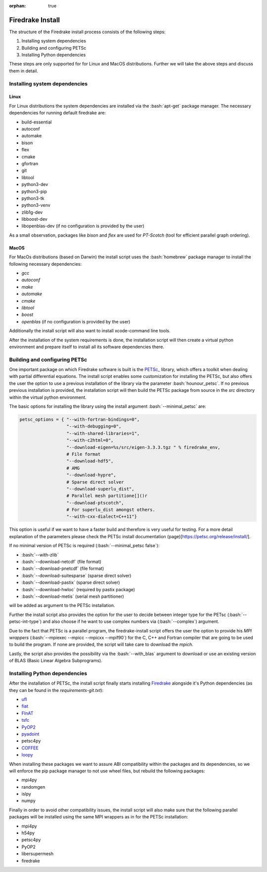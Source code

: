 :orphan: true

.. role:: bash(code)
   :language: bash

=================
Firedrake Install
=================

The structure of the Firedrake install process consists of the following steps:

1. Installing system dependencies
2. Building and configuring PETSc
3. Installing Python dependencies  

These steps are only supported for for Linux and MacOS distributions. 
Further we will take the above steps and discuss them in detail. 

Installing system dependencies
-------------------------------

Linux
~~~~~

For Linux distributions the system dependencies are installed via the :bash:`apt-get` package manager. The necessary dependencies for running default firedrake are:

- build-essential
- autoconf
- automake
- bison
- flex
- cmake
- gfortran
- git
- libtool
- python3-dev
- python3-pip
- python3-tk
- python3-venv
- zlib1g-dev
- libboost-dev
- libopenblas-dev (if no configuration is provided by the user)

As a small observation, packages like *bison* and *flex* are used for *PT-Scotch* (tool for efficient parallel graph ordering).

MacOS
~~~~~

For MacOs distributions (based on Darwin) the install script uses the :bash:`homebrew` package manager to install the following necessary dependencies:

- `gcc`
- `autoconf`
- `make`
- `automake`
- `cmake`
- `libtool`
- `boost`
- `openblas` (if no configuration is provided by the user)

Additionally the install script will also want to install xcode-command line tools.

After the installation of the system requirements is done, the installation script will then create a virtual python environment and prepare itself to install all its software dependencies there.

Building and configuring PETSc
-------------------------------

One important package on which Firedrake software is built is the `PETSc_ <https://petsc.org/release/>`_ library, which offers a toolkit when dealing with partial differential equations. 
The install script enables some customization for installing the PETSc, but also offers the user the option to use a previous installation of the library via the parameter :bash:`hounour_petsc`.
If no previous previous installation is provided, the installation script will then build the PETSc package from source in the *src*  directory within the virtual python environment.

The basic options for installing the library using the install argument :bash:`--minimal_petsc` are:

.. code-block:: python

   petsc_options = { "--with-fortran-bindings=0",
                     "--with-debugging=0",
                     "--with-shared-libraries=1",
                     "--with-c2html=0",
                     "--download-eigen=%s/src/eigen-3.3.3.tgz " % firedrake_env,
                     # File format
                     "--download-hdf5",
                     # AMG
                     "--download-hypre",
                     # Sparse direct solver
                     "--download-superlu_dist",
                     # Parallel mesh partitione[]()r
                     "--download-ptscotch",
                     # For superlu_dist amongst others.
                     "--with-cxx-dialect=C++11"}

This option is useful if we want to have a faster build and therefore is very useful for testing.
For a more detail explanation of the parameters please check the PETSc install documentation (page)[https://petsc.org/release/install/].

If no minimal version of PETSc is required (:bash:`--minimal_petsc false`):

- :bash:`--with-zlib`
- :bash:`--download-netcdf` (file format)
- :bash:`--download-pnetcdf` (file format) 
- :bash:`--download-suitesparse` (sparse direct solver)
- :bash:`--download-pastix` (sparse direct solver) 
- :bash:`--download-hwloc` (required by pastix package)
- :bash:`--download-metis` (serial mesh partitioner)

will be added as argument to the PETSc installation. 

Further the install script also provides the option for the user to decide between integer type for the PETsc (:bash:`--petsc-int-type`) and also choose if he want to use complex numbers via (:bash:`--complex`) argument.

Due to the fact that PETSc is a parallel program, the firedrake-install script offers the user the option to provide his *MPI wrappers* (:bash:`--mpiexec --mpicc --mpicxx --mpif90`) for the C, C++ and Fortran compiler that are going to be used to build the program. If none are provided, the script will take care to download the `mpich`.

Lastly, the script also provides the possibility via the :bash:`--with_blas` argument to  download or use an existing version of BLAS (Basic Linear Algebra Subprograms).

Installing Python dependencies
------------------------------

After the installation of PETSc, the install script finally starts installing `Firedrake <https://github.com/firedrakeproject/firedrake>`_ alongside it's Python dependencies (as they can be found in the *requirements-git.txt*):

- `ufl <https://github.com/firedrakeproject/ufl>`_
- `fiat <https://github.com/firedrakeproject/fiat>`_
- `FInAT <https://github.com/FInAT/FInAT>`_
- `tsfc <https://github.com/firedrakeproject/tsfc>`_
- `PyOP2 <https://github.com/OP2/PyOP2>`_
- `pyadoint <https://github.com/dolfin-adjoint/pyadjoint>`_
- petsc4py
- `COFFEE <https://github.com/coneoproject/COFFEE>`_
- `loopy <https://github.com/firedrakeproject/loopy>`_

When installing these packages we want to assure ABI compatibility within the packages and its dependencies, so we will enforce the pip package manager to not use wheel files, but rebuild the following packages:

- mpi4py
- randomgen
- islpy
- numpy

Finally in order to avoid other compatibility issues, the install script will also make sure that the following parallel packages will be installed using the same MPI wrappers as in for the PETSc installation:

- mpi4py
- h54py
- petsc4py
- PyOP2
- libersupermesh
- firedrake